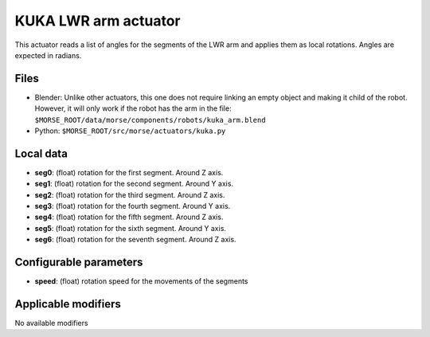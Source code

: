 KUKA LWR arm actuator
=====================

This actuator reads a list of angles for the segments of the LWR arm
and applies them as local rotations.
Angles are expected in radians.

Files 
-----

-  Blender: Unlike other actuators, this one does not require linking
   an empty object and making it child of the robot. However, it will
   only work if the robot has the arm in the file:
   ``$MORSE_ROOT/data/morse/components/robots/kuka_arm.blend``
-  Python: ``$MORSE_ROOT/src/morse/actuators/kuka.py``

Local data 
----------

.. image:: ../../../media/kuka_joints.png 
  :align: center
  :width: 300

-  **seg0**: (float) rotation for the first segment. Around Z axis.
-  **seg1**: (float) rotation for the second segment. Around Y axis.
-  **seg2**: (float) rotation for the third segment. Around Z axis.
-  **seg3**: (float) rotation for the fourth segment. Around Y axis.
-  **seg4**: (float) rotation for the fifth segment. Around Z axis.
-  **seg5**: (float) rotation for the sixth segment. Around Y axis.
-  **seg6**: (float) rotation for the seventh segment. Around Z axis.

Configurable parameters
-----------------------

-  **speed**: (float) rotation speed for the movements of the segments

Applicable modifiers 
--------------------

No available modifiers
